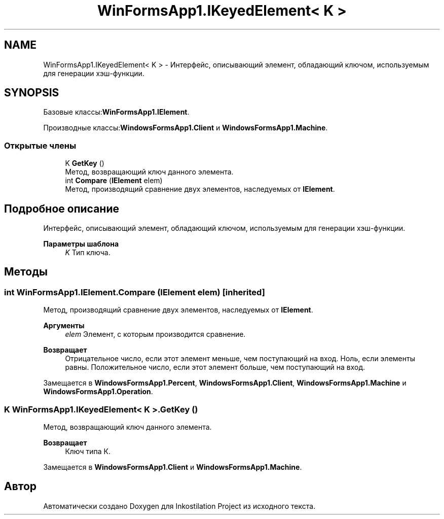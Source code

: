 .TH "WinFormsApp1.IKeyedElement< K >" 3 "Вс 7 Июн 2020" "Inkostilation Project" \" -*- nroff -*-
.ad l
.nh
.SH NAME
WinFormsApp1.IKeyedElement< K > \- Интерфейс, описывающий элемент, обладающий ключом, используемым для генерации хэш-функции\&.  

.SH SYNOPSIS
.br
.PP
.PP
Базовые классы:\fBWinFormsApp1\&.IElement\fP\&.
.PP
Производные классы:\fBWindowsFormsApp1\&.Client\fP и \fBWindowsFormsApp1\&.Machine\fP\&.
.SS "Открытые члены"

.in +1c
.ti -1c
.RI "K \fBGetKey\fP ()"
.br
.RI "Метод, возвращающий ключ данного элемента\&. "
.ti -1c
.RI "int \fBCompare\fP (\fBIElement\fP elem)"
.br
.RI "Метод, производящий сравнение двух элементов, наследуемых от \fBIElement\fP\&. "
.in -1c
.SH "Подробное описание"
.PP 
Интерфейс, описывающий элемент, обладающий ключом, используемым для генерации хэш-функции\&. 


.PP
\fBПараметры шаблона\fP
.RS 4
\fIK\fP Тип ключа\&.
.RE
.PP

.SH "Методы"
.PP 
.SS "int WinFormsApp1\&.IElement\&.Compare (\fBIElement\fP elem)\fC [inherited]\fP"

.PP
Метод, производящий сравнение двух элементов, наследуемых от \fBIElement\fP\&. 
.PP
\fBАргументы\fP
.RS 4
\fIelem\fP Элемент, с которым производится сравнение\&. 
.RE
.PP
\fBВозвращает\fP
.RS 4
Отрицательное число, если этот элемент меньше, чем поступающий на вход\&. Ноль, если элементы равны\&. Положительное число, если этот элемент больше, чем поступающий на вход\&. 
.RE
.PP

.PP
Замещается в \fBWindowsFormsApp1\&.Percent\fP, \fBWindowsFormsApp1\&.Client\fP, \fBWindowsFormsApp1\&.Machine\fP и \fBWindowsFormsApp1\&.Operation\fP\&.
.SS "K \fBWinFormsApp1\&.IKeyedElement\fP< K >\&.GetKey ()"

.PP
Метод, возвращающий ключ данного элемента\&. 
.PP
\fBВозвращает\fP
.RS 4
Ключ типа К\&. 
.RE
.PP

.PP
Замещается в \fBWindowsFormsApp1\&.Client\fP и \fBWindowsFormsApp1\&.Machine\fP\&.

.SH "Автор"
.PP 
Автоматически создано Doxygen для Inkostilation Project из исходного текста\&.

